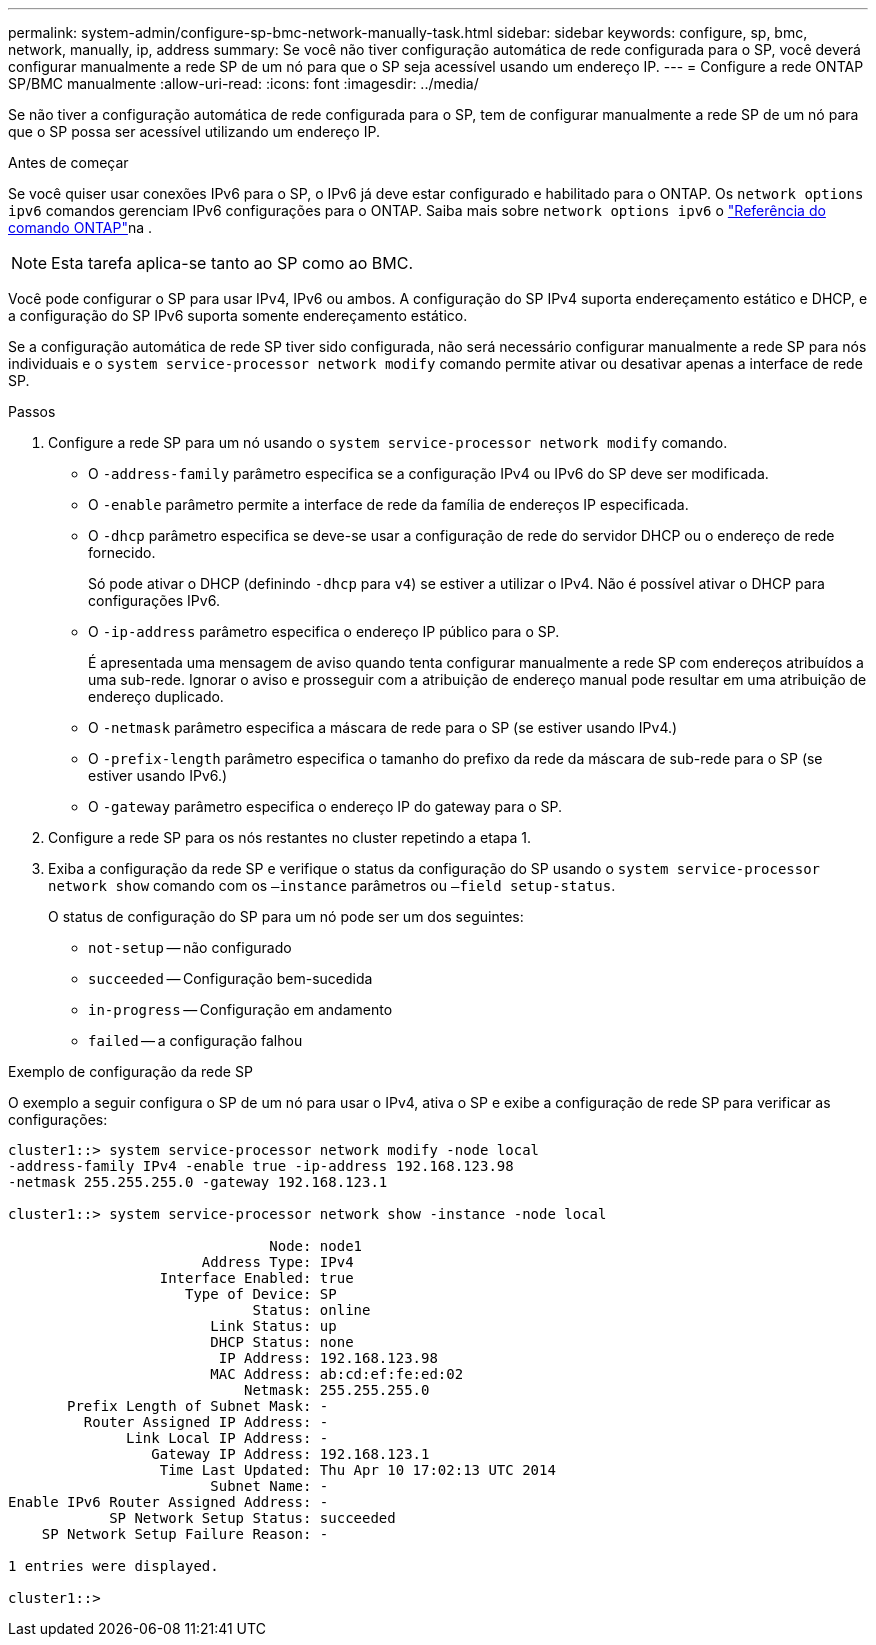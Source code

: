 ---
permalink: system-admin/configure-sp-bmc-network-manually-task.html 
sidebar: sidebar 
keywords: configure, sp, bmc, network, manually, ip, address 
summary: Se você não tiver configuração automática de rede configurada para o SP, você deverá configurar manualmente a rede SP de um nó para que o SP seja acessível usando um endereço IP. 
---
= Configure a rede ONTAP SP/BMC manualmente
:allow-uri-read: 
:icons: font
:imagesdir: ../media/


[role="lead"]
Se não tiver a configuração automática de rede configurada para o SP, tem de configurar manualmente a rede SP de um nó para que o SP possa ser acessível utilizando um endereço IP.

.Antes de começar
Se você quiser usar conexões IPv6 para o SP, o IPv6 já deve estar configurado e habilitado para o ONTAP. Os `network options ipv6` comandos gerenciam IPv6 configurações para o ONTAP. Saiba mais sobre `network options ipv6` o link:https://docs.netapp.com/us-en/ontap-cli/search.html?q=network+options+ipv6["Referência do comando ONTAP"^]na .

[NOTE]
====
Esta tarefa aplica-se tanto ao SP como ao BMC.

====
Você pode configurar o SP para usar IPv4, IPv6 ou ambos. A configuração do SP IPv4 suporta endereçamento estático e DHCP, e a configuração do SP IPv6 suporta somente endereçamento estático.

Se a configuração automática de rede SP tiver sido configurada, não será necessário configurar manualmente a rede SP para nós individuais e o `system service-processor network modify` comando permite ativar ou desativar apenas a interface de rede SP.

.Passos
. Configure a rede SP para um nó usando o `system service-processor network modify` comando.
+
** O `-address-family` parâmetro especifica se a configuração IPv4 ou IPv6 do SP deve ser modificada.
** O `-enable` parâmetro permite a interface de rede da família de endereços IP especificada.
** O `-dhcp` parâmetro especifica se deve-se usar a configuração de rede do servidor DHCP ou o endereço de rede fornecido.
+
Só pode ativar o DHCP (definindo `-dhcp` para `v4`) se estiver a utilizar o IPv4. Não é possível ativar o DHCP para configurações IPv6.

** O `-ip-address` parâmetro especifica o endereço IP público para o SP.
+
É apresentada uma mensagem de aviso quando tenta configurar manualmente a rede SP com endereços atribuídos a uma sub-rede. Ignorar o aviso e prosseguir com a atribuição de endereço manual pode resultar em uma atribuição de endereço duplicado.

** O `-netmask` parâmetro especifica a máscara de rede para o SP (se estiver usando IPv4.)
** O `-prefix-length` parâmetro especifica o tamanho do prefixo da rede da máscara de sub-rede para o SP (se estiver usando IPv6.)
** O `-gateway` parâmetro especifica o endereço IP do gateway para o SP.


. Configure a rede SP para os nós restantes no cluster repetindo a etapa 1.
. Exiba a configuração da rede SP e verifique o status da configuração do SP usando o `system service-processor network show` comando com os `–instance` parâmetros ou `–field setup-status`.
+
O status de configuração do SP para um nó pode ser um dos seguintes:

+
** `not-setup` -- não configurado
** `succeeded` -- Configuração bem-sucedida
** `in-progress` -- Configuração em andamento
** `failed` -- a configuração falhou




.Exemplo de configuração da rede SP
O exemplo a seguir configura o SP de um nó para usar o IPv4, ativa o SP e exibe a configuração de rede SP para verificar as configurações:

[listing]
----

cluster1::> system service-processor network modify -node local
-address-family IPv4 -enable true -ip-address 192.168.123.98
-netmask 255.255.255.0 -gateway 192.168.123.1

cluster1::> system service-processor network show -instance -node local

                               Node: node1
                       Address Type: IPv4
                  Interface Enabled: true
                     Type of Device: SP
                             Status: online
                        Link Status: up
                        DHCP Status: none
                         IP Address: 192.168.123.98
                        MAC Address: ab:cd:ef:fe:ed:02
                            Netmask: 255.255.255.0
       Prefix Length of Subnet Mask: -
         Router Assigned IP Address: -
              Link Local IP Address: -
                 Gateway IP Address: 192.168.123.1
                  Time Last Updated: Thu Apr 10 17:02:13 UTC 2014
                        Subnet Name: -
Enable IPv6 Router Assigned Address: -
            SP Network Setup Status: succeeded
    SP Network Setup Failure Reason: -

1 entries were displayed.

cluster1::>
----
